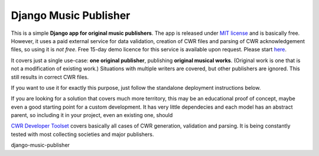 Django Music Publisher
*******************************************************************************

This is a simple **Django app for original music publishers**. The app is 
released under `MIT license <LICENSE>`_ and is basically free. However, it uses
a paid external service for data validation, creation of CWR files and parsing 
of CWR acknowledgement files, so using it is *not free*. Free 15-day demo 
licence for this service is available upon request. Please start 
`here <https://matijakolaric.com/development/cwr-toolset/#demo-and-tool-preview>`_.

It covers just a single use-case:
**one original publisher**, publishing **original musical works**.
(Original work is one that is not a modification of existing work.)
Situations with multiple writers are covered, but other publishers are ignored.
This still results in correct CWR files.

If you want to use it for exactly this purpose, just follow the standalone 
deployment instructions below. 

If you are looking for a solution that covers much more territory, this may be 
an educational proof of concept, maybe even a good starting point for a
custom development. It has very little dependecies and each model has an 
abstract parent, so including it in your project, even an existing one, should

`CWR Developer Toolset <https://matijakolaric.com/development/cwr-toolset/>`_
covers basically all cases of CWR generation, validation and parsing. It is 
being constantly tested with most collecting societies and major publishers.

django-music-publisher

